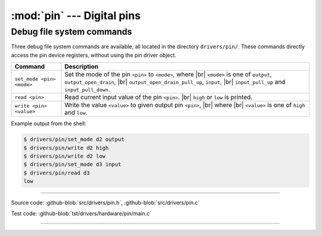 :mod:`pin` --- Digital pins
===========================

.. module:: pin
   :synopsis: Digital pins.

Debug file system commands
--------------------------

Three debug file system commands are available, all located in the
directory ``drivers/pin/``. These commands directly access the pin
device registers, without using the pin driver object.

+-------------------------------+-----------------------------------------------------------------+
|  Command                      | Description                                                     |
+===============================+=================================================================+
|  ``set_mode <pin> <mode>``    | Set the mode of the pin ``<pin>`` to ``<mode>``, where |br|     |
|                               | ``<mode>`` is one of ``output``, ``output_open_drain``, |br|    |
|                               | ``output_open_drain_pull_up``, ``input``, |br|                  |
|                               | ``input_pull_up`` and ``input_pull_down``.                      |
+-------------------------------+-----------------------------------------------------------------+
|  ``read <pin>``               | Read current input value of the pin ``<pin>``. |br|             |
|                               | ``high`` or ``low`` is printed.                                 |
+-------------------------------+-----------------------------------------------------------------+
|  ``write <pin> <value>``      | Write the value ``<value>`` to given output pin ``<pin>``, |br| |
|                               | where  |br| ``<value>`` is one of ``high`` and ``low``.         |
+-------------------------------+-----------------------------------------------------------------+

Example output from the shell:

.. code-block:: text

   $ drivers/pin/set_mode d2 output
   $ drivers/pin/write d2 high
   $ drivers/pin/write d2 low
   $ drivers/pin/set_mode d3 input
   $ drivers/pin/read d3
   low

----------------------------------------------

Source code: :github-blob:`src/drivers/pin.h`, :github-blob:`src/drivers/pin.c`

Test code: :github-blob:`tst/drivers/hardware/pin/main.c`

----------------------------------------------

.. doxygenfile:: drivers/pin.h
   :project: simba

.. |br| raw:: html

   <br />
